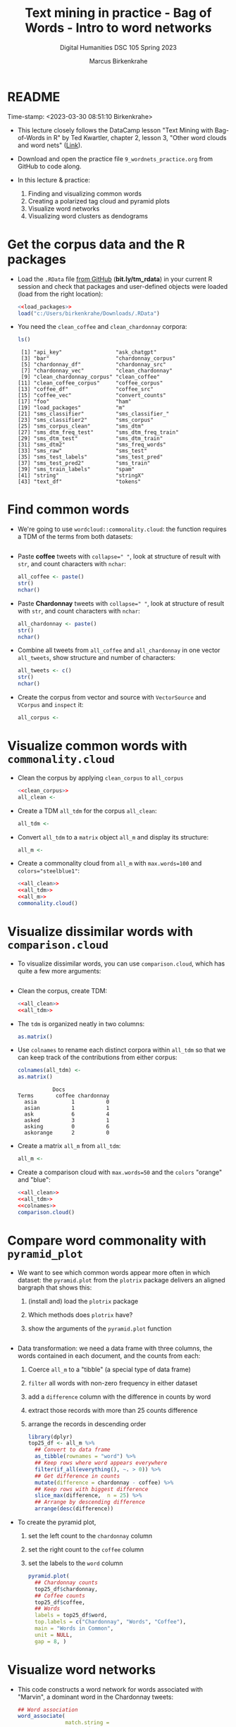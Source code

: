 #+TITLE: Text mining in practice - Bag of Words - Intro to word networks
#+AUTHOR: Marcus Birkenkrahe
#+SUBTITLE: Digital Humanities DSC 105 Spring 2023
#+STARTUP:overview hideblocks indent inlineimages
#+OPTIONS: toc:nil num:nil ^:nil
#+PROPERTY: header-args:R :session *R* :results output :exports both :noweb yes
* README
#+begin_center
Time-stamp: <2023-03-30 08:51:10 Birkenkrahe>
#+end_center

- This lecture closely follows the DataCamp lesson "Text Mining with
  Bag-of-Words in R" by Ted Kwartler, chapter 2, lesson 3, "Other word
  clouds and word nets" ([[https://campus.datacamp.com/courses/text-mining-with-bag-of-words-in-r/][Link]]).

- Download and open the practice file ~9_wordnets_practice.org~ from
  GitHub to code along.

- In this lecture & practice:
  1) Finding and visualizing common words
  2) Creating a polarized tag cloud and pyramid plots
  3) Visualize word networks
  4) Visualizing word clusters as dendograms

* Get the corpus data and the R packages

- Load the ~.RData~ file [[https://bit.ly/tm_rdata][from GitHub]] (*bit.ly/tm_rdata*) in your current R
  session and check that packages and user-defined objects were
  loaded (load from the right location):
  #+begin_src R
    <<load_packages>>
    load("c:/Users/birkenkrahe/Downloads/.RData")
  #+end_src

- You need the ~clean_coffee~ and ~clean_chardonnay~ corpora:
  #+begin_src R
    ls()
  #+end_src

  #+RESULTS:
  #+begin_example
   [1] "api_key"                 "ask_chatgpt"            
   [3] "bar"                     "chardonnay_corpus"      
   [5] "chardonnay_df"           "chardonnay_src"         
   [7] "chardonnay_vec"          "clean_chardonnay"       
   [9] "clean_chardonnay_corpus" "clean_coffee"           
  [11] "clean_coffee_corpus"     "coffee_corpus"          
  [13] "coffee_df"               "coffee_src"             
  [15] "coffee_vec"              "convert_counts"         
  [17] "foo"                     "ham"                    
  [19] "load_packages"           "m"                      
  [21] "sms_classifier"          "sms_classifier_"        
  [23] "sms_classifier2"         "sms_corpus"             
  [25] "sms_corpus_clean"        "sms_dtm"                
  [27] "sms_dtm_freq_test"       "sms_dtm_freq_train"     
  [29] "sms_dtm_test"            "sms_dtm_train"          
  [31] "sms_dtm2"                "sms_freq_words"         
  [33] "sms_raw"                 "sms_test"               
  [35] "sms_test_labels"         "sms_test_pred"          
  [37] "sms_test_pred2"          "sms_train"              
  [39] "sms_train_labels"        "spam"                   
  [41] "string"                  "stringX"                
  [43] "text_df"                 "tokens"
  #+end_example

* Find common words

- We're going to use ~wordcloud::commonality.cloud~: the function
  requires a TDM of the terms from both datasets:
  #+begin_src R
    
  #+end_src

- Paste *coffee* tweets with ~collapse=" "~, look at structure of result
  with ~str~, and count characters with ~nchar~:
  #+begin_src R
    all_coffee <- paste()
    str()
    nchar()
  #+end_src

- Paste *Chardonnay* tweets with ~collapse=" "~, look at structure of result
  with ~str~, and count characters with ~nchar~:
  #+begin_src R
    all_chardonnay <- paste()
    str()
    nchar()
  #+end_src

- Combine all tweets from ~all_coffee~ and ~all_chardonnay~ in one vector
  ~all_tweets~, show structure and number of characters:
  #+begin_src R
    all_tweets <- c()
    str()
    nchar()
  #+end_src

- Create the corpus from vector and source with ~VectorSource~ and
  ~VCorpus~ and ~inspect~ it:
  #+begin_src R
    all_corpus <- 

  #+end_src

* Visualize common words with ~commonality.cloud~

- Clean the corpus by applying ~clean_corpus~ to ~all_corpus~
  #+name: all_clean
  #+begin_src R
    <<clean_corpus>>
    all_clean <- 

  #+end_src

- Create a TDM ~all_tdm~ for the corpus ~all_clean~:
  #+name: all_tdm
  #+begin_src R
    all_tdm <- 
  #+end_src

- Convert ~all_tdm~ to a ~matrix~ object ~all_m~ and display its structure:
  #+name: all_m
  #+begin_src R
    all_m <- 
  #+end_src

- Create a commonality cloud from ~all_m~ with ~max.words=100~ and
  ~colors="steelblue1"~:
  #+begin_src R :results graphics file :file commonality.png
    <<all_clean>>
    <<all_tdm>>
    <<all_m>>
    commonality.cloud()
  #+end_src

* Visualize dissimilar words with ~comparison.cloud~

- To visualize dissimilar words, you can use ~comparison.cloud~, which
  has quite a few more arguments:
  #+begin_src R

  #+end_src

- Clean the corpus, create TDM:
  #+begin_src R
    <<all_clean>>
    <<all_tdm>>
  #+end_src

- The ~tdm~ is organized neatly in two columns:
  #+begin_src R
    as.matrix()
  #+end_src

- Use ~colnames~ to rename each distinct corpora within ~all_tdm~ so that
  we can keep track of the contributions from either corpus:
  #+name: colnames
  #+begin_src R
    colnames(all_tdm) <-
    as.matrix()
  #+end_src

  #+RESULTS:
  :            Docs
  : Terms       coffee chardonnay
  :   asia           1          0
  :   asian          1          1
  :   ask            6          4
  :   asked          3          1
  :   asking         0          6
  :   askorange      2          0

- Create a matrix ~all_m~ from ~all_tdm~:
  #+begin_src R
    all_m <- 
  #+end_src

- Create a comparison cloud with ~max.words=50~ and the ~colors~ "orange"
  and "blue":
  #+begin_src R :results graphics file :file comparisoncloud.png
    <<all_clean>>
    <<all_tdm>>
    <<colnames>>
    comparison.cloud()
  #+end_src

* Compare word commonality with ~pyramid_plot~

- We want to see which common words appear more often in which
  dataset: the ~pyramid.plot~ from the ~plotrix~ package delivers an
  aligned bargraph that shows this:
  1) (install and) load the ~plotrix~ package
  2) Which methods does ~plotrix~ have?
  3) show the arguments of the ~pyramid.plot~ function
  #+begin_src R

  #+end_src

- Data transformation: we need a data frame with three columns, the
  words contained in each document, and the counts from each:
  1) Coerce ~all_m~ to a "tibble" (a special type of data frame)
  2) ~filter~ all words with non-zero frequency in either dataset
  3) add a ~difference~ column with the difference in counts by word
  4) extract those records with more than 25 counts difference
  5) arrange the records in descending order
  #+begin_src R :results silent
    library(dplyr)
    top25_df <- all_m %>%
      ## Convert to data frame
      as_tibble(rownames = "word") %>% 
      ## Keep rows where word appears everywhere
      filter(if_all(everything(), ~. > 0)) %>% 
      ## Get difference in counts
      mutate(difference = chardonnay - coffee) %>% 
      ## Keep rows with biggest difference
      slice_max(difference,  n = 25) %>% 
      ## Arrange by descending difference
      arrange(desc(difference))
  #+end_src

- To create the pyramid plot,
  1) set the left count to the ~chardonnay~ column
  2) set the right count to the ~coffee~ column
  3) set the labels to the ~word~ column
  #+begin_src R :results graphics file :file pyramidplot.png
    pyramid.plot(
      ## Chardonnay counts
      top25_df$chardonnay, 
      ## Coffee counts
      top25_df$coffee, 
      ## Words
      labels = top25_df$word, 
      top.labels = c("Chardonnay", "Words", "Coffee"), 
      main = "Words in Common", 
      unit = NULL,
      gap = 8, )
  #+end_src
  
* Visualize word networks

- This code constructs a word network for words associated with
  "Marvin", a dominant word in the Chardonnay tweets:
  #+begin_src R :results graphics file :file marvinnet.png
    ## Word association
    word_associate(
                   match.string = 
                   stopwords = 
                   network.plot = 
                   cloud.colors =
                     )
    ## Add title
    title(main = "Chardonnay Tweets Associated with Marvin")
  #+end_src

- To get the printed output information, run the code block again
  without graphics - the graph will open in a separate window.
  
- This code constructs a word network for words associated with
  "barista", a word in the coffee tweets:
  #+begin_src R :results graphics file :file baristanet.png
    ## Word association
    word_associate(coffee_df$text,
                   match.string = 
                   stopwords = c(Top200Words, "coffee", "amp"), 
                   network.plot = TRUE,
                   cloud.colors = c("gray85", "darkred"))
    ## Add title
    title(main = "Barista Coffee Tweet Associations")
  #+end_src
  
* Resources
** ~load_packages~
#+name: load_packages
#+begin_src R
  load_packages <- function() {
    library(tm)
    library(qdap)
    library(SnowballC)
    library(wordcloud)
    search()
  }
  load_packages()
#+end_src
** ~clean_corpus~
#+name: clean_corpus
#+begin_src R
  clean_corpus <- function(corpus) {
    corpus <- tm_map(corpus,
                     removeNumbers)
    corpus <- tm_map(corpus,
                     removePunctuation)
    corpus <- tm_map(corpus,
                     content_transformer(tolower))
    corpus <- tm_map(corpus,
                     removeWords,
                     words = c(stopwords("en"),"coffee","beans",
                               "can", "hgtv","bean", "chardonnay",
                               "glass","glasses","wine","amp","just"))
    corpus <- tm_map(corpus,
                     stripWhitespace)
    return(corpus)
  }
#+end_src

#+RESULTS:

